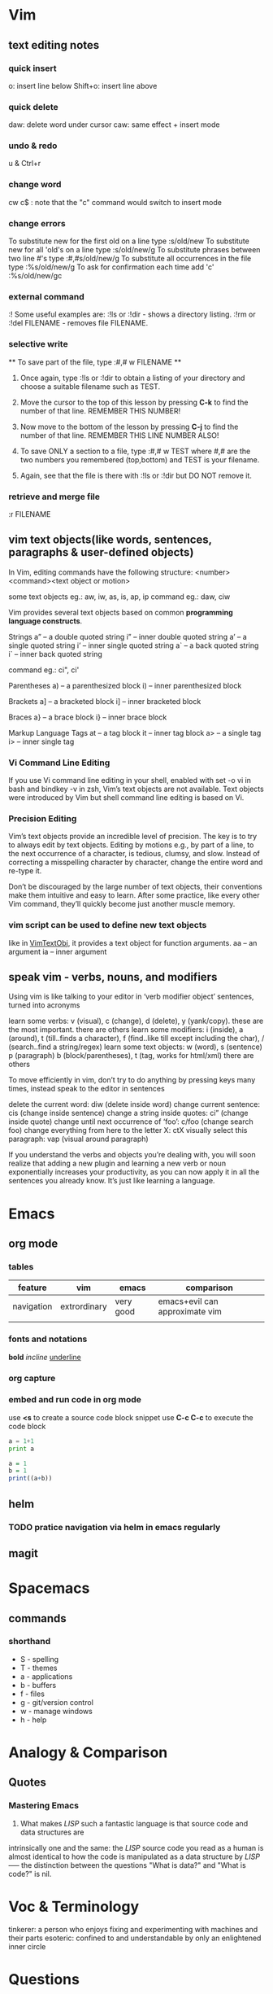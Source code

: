 * Vim
** text editing notes
*** quick insert

o: insert line below
Shift+o: insert line above
*** quick delete
daw: delete word under cursor
caw: same effect + insert mode

*** undo & redo
u & Ctrl+r
*** change word 
cw
c$  : note that the "c" command would switch to insert mode
*** change errors
     To substitute new for the first old on a line type  :s/old/new
     To substitute new for all 'old's on a line type     :s/old/new/g
     To substitute phrases between two line #'s type     :#,#s/old/new/g
     To substitute all occurrences in the file type      :%s/old/new/g
     To ask for confirmation each time add 'c'           :%s/old/new/gc
*** external command
:!
      Some useful examples are:
          :!ls  or  :!dir                 -  shows a directory listing.
          :!rm  or  :!del FILENAME        -  removes file FILENAME.
*** selective write 
           ** To save part of the file, type  :#,# w FILENAME  **

  1. Once again, type  :!ls  or  :!dir  to obtain a listing of your directory
     and choose a suitable filename such as TEST.

  2. Move the cursor to the top of this lesson by pressing  *C-k*  to find the
     number of that line.  REMEMBER THIS NUMBER!

  3. Now move to the bottom of the lesson by pressing  *C-j*  to find the
     number of that line. REMEMBER THIS LINE NUMBER ALSO!

  4. To save ONLY a section to a file, type   :#,# w TEST   where #,# are
     the two numbers you remembered (top,bottom) and TEST is your filename.

  5. Again, see that the file is there with  :!ls  or  :!dir  but DO NOT
     remove it.

*** retrieve and merge file
:r FILENAME

** vim text objects(like words, sentences, paragraphs & user-defined objects)
In Vim, editing commands have the following structure:
  <number><command><text object or motion>

some text objects eg.: aw, iw, as, is, ap, ip
command eg.: daw, ciw

Vim provides several text objects based on common *programming language constructs*.

Strings
a” – a double quoted string
i” – inner double quoted string
a’ – a single quoted string
i’ – inner single quoted string
a` – a back quoted string
i` – inner back quoted string

command eg.: ci", ci'

Parentheses
a) – a parenthesized block
i) – inner parenthesized block

Brackets
a] – a bracketed block
i] – inner bracketed block

Braces
a} – a brace block
i} – inner brace block

Markup Language Tags
at – a tag block
it – inner tag block
a> – a single tag
i> – inner single tag

*** Vi Command Line Editing

If you use Vi command line editing in your shell, enabled with set -o vi in bash
and bindkey -v in zsh, Vim’s text objects are not available. Text objects were
introduced by Vim but shell command line editing is based on Vi.

*** Precision Editing

Vim’s text objects provide an incredible level of precision. The key is to try
to always edit by text objects. Editing by motions e.g., by part of a line, to
the next occurrence of a character, is tedious, clumsy, and slow. Instead of
correcting a misspelling character by character, change the entire word and
re-type it.

Don’t be discouraged by the large number of text objects, their conventions make
them intuitive and easy to learn. After some practice, like every other Vim
command, they’ll quickly become just another muscle memory.

*** vim script can be used to define new text objects 
like in [[https://github.com/vim-scripts/argtextobj.vim][VimTextObj]], it provides a text object for function arguments.  
aa – an argument
ia – inner argument

** speak vim - verbs, nouns, and modifiers
Using vim is like talking to your editor in ‘verb modifier object’ sentences, turned into acronyms

learn some verbs: v (visual), c (change), d (delete), y (yank/copy). these are the most important. there are others
learn some modifiers: i (inside), a (around), t (till..finds a character), f (find..like till except including the char), / (search..find a string/regex)
learn some text objects: w (word), s (sentence) p (paragraph) b (block/parentheses), t (tag, works for html/xml) there are others

To move efficiently in vim, don’t try to do anything by pressing keys many times, instead speak to the editor in sentences

delete the current word: diw (delete inside word)
change current sentence: cis (change inside sentence)
change a string inside quotes: ci” (change inside quote)
change until next occurrence of ‘foo’: c/foo (change search foo)
change everything from here to the letter X: ctX
visually select this paragraph: vap (visual around paragraph)


If you understand the verbs and objects you’re dealing with, you will soon
realize that adding a new plugin and learning a new verb or noun exponentially
increases your productivity, as you can now apply it in all the sentences you
already know. It’s just like learning a language.

* Emacs
** org mode
*** tables
| feature    | vim          | emacs     | comparison                     |
|------------+--------------+-----------+--------------------------------|
| navigation | extrordinary | very good | emacs+evil can approximate vim |
|            |              |           |                                |
*** fonts and notations

*bold*
/incline/
_underline_
*** org capture
*** embed and run code in org mode
use *<s* to create a source code block snippet
use *C-c C-c* to execute the code block

#+BEGIN_SRC python :results output
a = 1+1
print a
#+END_SRC

#+RESULTS:
: 2


#+BEGIN_SRC R
a = 1
b = 1
print((a+b))
#+END_SRC

#+RESULTS:
: 2


** helm 
*** TODO pratice navigation via helm in emacs regularly 
** magit
* Spacemacs
** commands
*** shorthand
- S - spelling
- T - themes
- a - applications
- b - buffers
- f - files
- g - git/version control
- w - manage windows
- h - help
* Analogy & Comparison
** Quotes
*** Mastering Emacs
1) What makes /LISP/ such a fantastic language is that source code and data structures are 
intrinsically one and the same: the /LISP/ source code you read as a human is almost identical 
to how the code is manipulated as a data structure by /LISP/ ----- the distinction between the 
questions "What is data?" and "What is code?" is nil.

* Voc & Terminology 
tinkerer: a person who enjoys fixing and experimenting with machines and their parts
esoteric: confined to and understandable by only an enlightened inner circle

* Questions 
** TODO how to search a keyword in a batch of files inside emacs? 
** TODO "It’s best to use search commands for searching and not editing". why?
* Problems/Projects for Pratising

** DONE study how to enter Chinese in Emacs across possible platform(Windows, Mac and Linux)
CLOSED: [2016-01-11 Mon 00:47] SCHEDULED: <2015-11-25 Wed>
Also need to figure out what *encoding* format to use. Unicode-8 or Unicode-16
or else?  

If I figure out this, then from 2016, I'll keep my daily notes in Emacs instead of Lyx.
